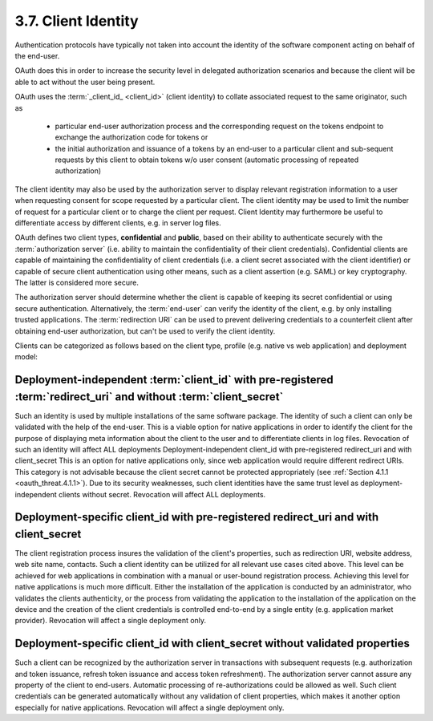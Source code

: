 3.7. Client Identity
--------------------------------

Authentication protocols have typically not taken into account 
the identity of the software component 
acting on behalf of the end-user.

OAuth does this in order to increase the security level 
in delegated authorization scenarios and 
because the client will be able to act without the user being present.

OAuth uses the :term:`_client_id_ <client_id>` (client identity) 
to collate associated request to the same originator, such as

    -   particular end-user authorization process and the corresponding request 
        on the tokens endpoint to exchange the authorization code for tokens or

    -   the initial authorization and issuance of a tokens by an end-user to a particular client 
        and sub-sequent requests by this client to obtain tokens w/o user consent 
        (automatic processing of repeated authorization)

The client identity may also be used by the authorization server 
to display relevant registration information to a user 
when requesting consent for scope requested by a particular client.  
The client identity may be used to limit the number of request for a particular client 
or to charge the client per request.  
Client Identity may furthermore be useful to differentiate access by different clients,
e.g. in server log files.

OAuth defines two client types, **confidential** and **public**, 
based on their ability to authenticate securely with the :term:`authorization server`
(i.e. ability to maintain the confidentiality of their client credentials).  
Confidential clients are capable of maintaining the confidentiality of client credentials 
(i.e. a client secret associated with the client identifier) 
or capable of secure client authentication using other means, 
such as a client assertion (e.g.  SAML) or key cryptography.  
The latter is considered more secure.

The authorization server should determine 
whether the client is capable of keeping its secret confidential 
or using secure authentication.  
Alternatively, the :term:`end-user` can verify the identity of the client, 
e.g. by only installing trusted applications.
The :term:`redirection URI` can be used to prevent delivering credentials 
to a counterfeit client after obtaining end-user authorization, 
but can't be used to verify the client identity.

Clients can be categorized as follows based on the client type, profile 
(e.g. native vs web application) and deployment model:

Deployment-independent :term:`client_id` with pre-registered :term:`redirect_uri` and without :term:`client_secret` 
^^^^^^^^^^^^^^^^^^^^^^^^^^^^^^^^^^^^^^^^^^^^^^^^^^^^^^^^^^^^^^^^^^^^^^^^^^^^^^^^^^^^^^^^^^^^^^^^^^^^^^^^^^^^^^^^^^^^^^^^^^^^^^

Such an identity is used by multiple installations of the same software package.  
The identity of such a client can only be validated with the help of the end-user.
This is a viable option for native applications in order to identify the client 
for the purpose of displaying meta information 
about the client to the user and to differentiate clients in log files.  
Revocation of such an identity will affect ALL deployments
Deployment-independent client_id with pre-registered redirect_uri and with client_secret  
This is an option for native applications only, 
since web application would require different redirect URIs.  
This category is not advisable 
because the client secret cannot be protected appropriately (see :ref:`Section 4.1.1 <oauth_threat.4.1.1>`).  
Due to its security weaknesses, 
such client identities have the same trust level as deployment-independent clients without secret.  
Revocation will affect ALL deployments.

Deployment-specific client_id with pre-registered redirect_uri and with client_secret  
^^^^^^^^^^^^^^^^^^^^^^^^^^^^^^^^^^^^^^^^^^^^^^^^^^^^^^^^^^^^^^^^^^^^^^^^^^^^^^^^^^^^^^^^^^^^^^^^^^^^^^^^^^^^^^^^^^^^^^^^^^^^^^
The client registration process insures the validation of the client's properties, 
such as redirection URI, website address, web site name, contacts.  
Such a client identity can be utilized for all relevant use cases cited above.  
This level can be achieved for web applications in combination with a manual or user-bound registration process.  
Achieving this level for native applications is much more difficult.  
Either the installation of the application is conducted by an administrator,
who validates the clients authenticity, 
or the process from validating the application to the installation of the application
on the device and the creation of the client credentials is controlled end-to-end by a single entity 
(e.g. application market provider).  
Revocation will affect a single deployment only.

Deployment-specific client_id with client_secret without validated properties  
^^^^^^^^^^^^^^^^^^^^^^^^^^^^^^^^^^^^^^^^^^^^^^^^^^^^^^^^^^^^^^^^^^^^^^^^^^^^^^^^^^^^^^^^^^^^^^^^^^^^^^^^^^^^^^^^^^^^^^^^^^^^^^

Such a client can be recognized by the authorization server in transactions with subsequent requests 
(e.g.  authorization and token issuance, refresh token issuance and access token refreshment).  
The authorization server cannot assure any property of the client to end-users.  
Automatic processing of re-authorizations could be allowed as well.  
Such client credentials can be generated automatically without any validation of client properties, 
which makes it another option especially for native applications.  
Revocation will affect a single deployment only.
